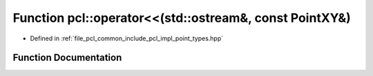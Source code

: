 .. _exhale_function_namespacepcl_1a5d15602f8e84118e21dc97048232d5c6:

Function pcl::operator<<(std::ostream&, const PointXY&)
=======================================================

- Defined in :ref:`file_pcl_common_include_pcl_impl_point_types.hpp`


Function Documentation
----------------------


.. doxygenfunction:: pcl::operator<<(std::ostream&, const PointXY&)
